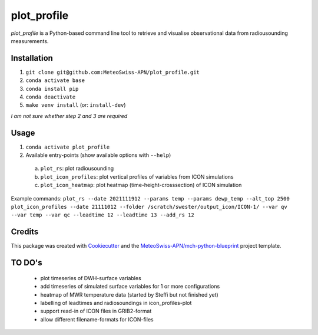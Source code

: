 ============
plot_profile
============

*plot_profile* is a Python-based command line tool to retrieve and visualise observational data from radiousounding measurements.

Installation
------------
1. ``git clone git@github.com:MeteoSwiss-APN/plot_profile.git``
2. ``conda activate base``
3. ``conda install pip``
4. ``conda deactivate``
5. ``make venv install`` (or: ``install-dev``)

*I am not sure whether step 2 and 3 are required*

Usage
-----
1. ``conda activate plot_profile``
2. Available entry-points (show available options with ``--help``)

  a) ``plot_rs``: plot radiousounding
  b) ``plot_icon_profiles``: plot vertical profiles of variables from ICON simulations
  c) ``plot_icon_heatmap``: plot heatmap (time-height-crosssection) of ICON simulation


Example commands:
``plot_rs --date 2021111912 --params temp --params dewp_temp --alt_top 2500``
``plot_icon_profiles --date 21111012 --folder /scratch/swester/output_icon/ICON-1/ --var qv --var temp --var qc --leadtime 12 --leadtime 13 --add_rs 12``

Credits
-------

This package was created with `Cookiecutter`_ and the `MeteoSwiss-APN/mch-python-blueprint`_ project template.

.. _`Cookiecutter`: https://github.com/audreyr/cookiecutter
.. _`MeteoSwiss-APN/mch-python-blueprint`: https://github.com/MeteoSwiss-APN/mch-python-blueprint

TO DO's
-------
 - plot timeseries of DWH-surface variables
 - add timeseries of simulated surface variables for 1 or more configurations
 - heatmap of MWR temperature data (started by Steffi but not finished yet)
 - labelling of leadtimes and radiosoundings in icon_profiles-plot
 - support read-in of ICON files in GRIB2-format
 - allow different filename-formats for ICON-files
